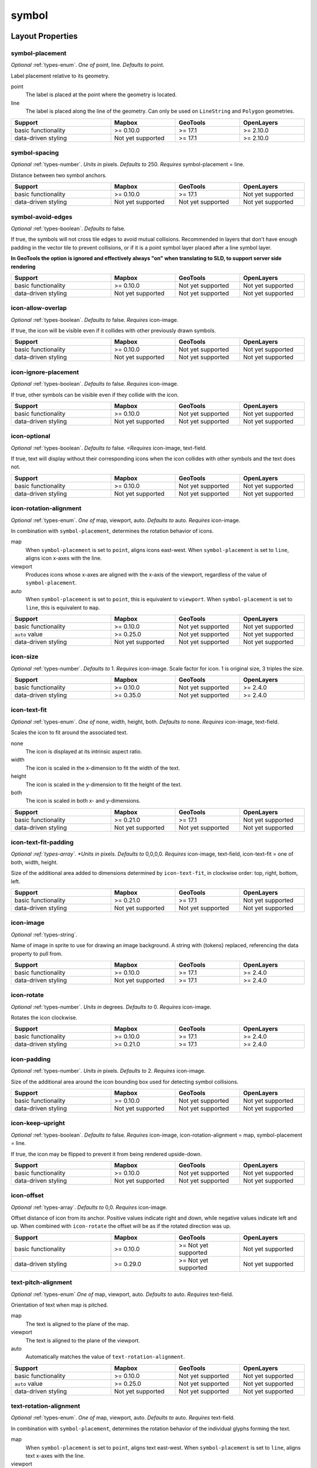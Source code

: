 symbol
~~~~~~

Layout Properties
^^^^^^^^^^^^^^^^^

symbol-placement
""""""""""""""""


*Optional* :ref:`types-enum`. *One of* point, line. *Defaults to* point.

Label placement relative to its geometry.


point
    The label is placed at the point where the geometry is located.

line
    The label is placed along the line of the geometry. Can only be used
    on ``LineString`` and ``Polygon`` geometries.

.. list-table::
   :widths: 34, 22, 22, 22
   :width: 100%
   :header-rows: 1

   * - Support
     - Mapbox
     - GeoTools
     - OpenLayers
   * - basic functionality
     - >= 0.10.0
     - >= 17.1
     - >= 2.10.0
   * - data-driven styling
     - Not yet supported
     - >= 17.1
     - >= 2.10.0


symbol-spacing
""""""""""""""

*Optional* :ref:`types-number`. *Units in* pixels. *Defaults to* 250. *Requires* symbol-placement = line.

Distance between two symbol anchors.

.. list-table::
   :widths: 34, 22, 22, 22
   :width: 100%
   :header-rows: 1

   * - Support
     - Mapbox
     - GeoTools
     - OpenLayers
   * - basic functionality
     - >= 0.10.0
     - >= 17.1
     - Not yet supported
   * - data-driven styling
     - Not yet supported
     - Not yet supported
     - Not yet supported


symbol-avoid-edges
""""""""""""""""""

*Optional* :ref:`types-boolean`. *Defaults to* false.


If true, the symbols will not cross tile edges to avoid mutual
collisions. Recommended in layers that don't have enough padding in the
vector tile to prevent collisions, or if it is a point symbol layer
placed after a line symbol layer.

**In GeoTools the option is ignored and effectively always "on" when translating to SLD, to support server side rendering** 

.. list-table::
   :widths: 34, 22, 22, 22
   :width: 100%
   :header-rows: 1

   * - Support
     - Mapbox
     - GeoTools
     - OpenLayers
   * - basic functionality
     - >= 0.10.0
     - Not yet supported
     - Not yet supported
   * - data-driven styling
     - Not yet supported
     - Not yet supported
     - Not yet supported


icon-allow-overlap
""""""""""""""""""

*Optional* :ref:`types-boolean`. *Defaults to* false. *Requires* icon-image.


If true, the icon will be visible even if it collides with other
previously drawn symbols.

.. list-table::
   :widths: 34, 22, 22, 22
   :width: 100%
   :header-rows: 1

   * - Support
     - Mapbox
     - GeoTools
     - OpenLayers
   * - basic functionality
     - >= 0.10.0
     - Not yet supported
     - Not yet supported
   * - data-driven styling
     - Not yet supported
     - Not yet supported
     - Not yet supported

icon-ignore-placement
"""""""""""""""""""""

*Optional* :ref:`types-boolean`. *Defaults to* false. *Requires* icon-image.


If true, other symbols can be visible even if they collide with the
icon.

.. list-table::
   :widths: 34, 22, 22, 22
   :width: 100%
   :header-rows: 1

   * - Support
     - Mapbox
     - GeoTools
     - OpenLayers
   * - basic functionality
     - >= 0.10.0
     - Not yet supported
     - Not yet supported
   * - data-driven styling
     - Not yet supported
     - Not yet supported
     - Not yet supported


icon-optional
"""""""""""""

*Optional* :ref:`types-boolean`. *Defaults to* false. *<Requires* icon-image, text-field.



If true, text will display without their corresponding icons when the
icon collides with other symbols and the text does not.

.. list-table::
   :widths: 34, 22, 22, 22
   :width: 100%
   :header-rows: 1

   * - Support
     - Mapbox
     - GeoTools
     - OpenLayers
   * - basic functionality
     - >= 0.10.0
     - Not yet supported
     - Not yet supported
   * - data-driven styling
     - Not yet supported
     - Not yet supported
     - Not yet supported

icon-rotation-alignment
"""""""""""""""""""""""

*Optional* :ref:`types-enum`. *One of* map, viewport, auto. *Defaults to* auto. *Requires* icon-image.

In combination with ``symbol-placement``, determines the rotation
behavior of icons.


map
    When ``symbol-placement`` is set to ``point``, aligns icons
    east-west. When ``symbol-placement`` is set to ``line``, aligns icon
    x-axes with the line.

viewport
    Produces icons whose x-axes are aligned with the x-axis of the
    viewport, regardless of the value of ``symbol-placement``.

auto
    When ``symbol-placement`` is set to ``point``, this is equivalent to
    ``viewport``. When ``symbol-placement`` is set to ``line``, this is
    equivalent to ``map``.

.. list-table::
   :widths: 34, 22, 22, 22
   :width: 100%
   :header-rows: 1

   * - Support
     - Mapbox
     - GeoTools
     - OpenLayers
   * - basic functionality
     - >= 0.10.0
     - Not yet supported
     - Not yet supported
   * - ``auto`` value
     - >= 0.25.0
     - Not yet supported
     - Not yet supported
   * - data-driven styling
     - Not yet supported
     - Not yet supported
     - Not yet supported

icon-size
"""""""""

*Optional* :ref:`types-number`. *Defaults to* 1. *Requires* icon-image.
Scale factor for icon. 1 is original size, 3 triples the size.


.. list-table::
   :widths: 34, 22, 22, 22
   :width: 100%
   :header-rows: 1

   * - Support
     - Mapbox
     - GeoTools
     - OpenLayers
   * - basic functionality
     - >= 0.10.0
     - Not yet supported
     - >= 2.4.0
   * - data-driven styling
     - >= 0.35.0
     - Not yet supported
     - >= 2.4.0

icon-text-fit
"""""""""""""

*Optional* :ref:`types-enum`. *One of* none, width, height, both. *Defaults to* none. *Requires* icon-image, text-field.


Scales the icon to fit around the associated text.


none
    The icon is displayed at its intrinsic aspect ratio.

width
    The icon is scaled in the x-dimension to fit the width of the text.

height
    The icon is scaled in the y-dimension to fit the height of the text.

both
    The icon is scaled in both x- and y-dimensions.


.. list-table::
   :widths: 34, 22, 22, 22
   :width: 100%
   :header-rows: 1

   * - Support
     - Mapbox
     - GeoTools
     - OpenLayers
   * - basic functionality
     - >= 0.21.0
     - >= 17.1
     - Not yet supported
   * - data-driven styling
     - Not yet supported
     - Not yet supported
     - Not yet supported

icon-text-fit-padding
"""""""""""""""""""""

*Optional :ref:`types-array`. *Units in* pixels. *Defaults to* 0,0,0,0. *Requires* icon-image, text-field, icon-text-fit = one of both, width, height.

Size of the additional area added to dimensions determined by
``icon-text-fit``, in clockwise order: top, right, bottom, left.


.. list-table::
   :widths: 34, 22, 22, 22
   :width: 100%
   :header-rows: 1

   * - Support
     - Mapbox
     - GeoTools
     - OpenLayers
   * - basic functionality
     - >= 0.21.0
     - >= 17.1
     - Not yet supported
   * - data-driven styling
     - Not yet supported
     - Not yet supported
     - Not yet supported


icon-image
""""""""""

*Optional* :ref:`types-string`.



Name of image in sprite to use for drawing an image background. A string
with {tokens} replaced, referencing the data property to pull from.



.. list-table::
   :widths: 34, 22, 22, 22
   :width: 100%
   :header-rows: 1

   * - Support
     - Mapbox
     - GeoTools
     - OpenLayers
   * - basic functionality
     - >= 0.10.0
     - >= 17.1
     - >= 2.4.0
   * - data-driven styling
     - Not yet supported
     - >= 17.1
     - >= 2.4.0

icon-rotate
"""""""""""

*Optional* :ref:`types-number`. *Units in* degrees. *Defaults to* 0. *Requires* icon-image.

Rotates the icon clockwise.



.. list-table::
   :widths: 34, 22, 22, 22
   :width: 100%
   :header-rows: 1

   * - Support
     - Mapbox
     - GeoTools
     - OpenLayers
   * - basic functionality
     - >= 0.10.0
     - >= 17.1
     - >= 2.4.0
   * - data-driven styling
     - >= 0.21.0
     - >= 17.1
     - >= 2.4.0

icon-padding
""""""""""""

*Optional* :ref:`types-number`. *Units in* pixels. *Defaults to* 2. *Requires* icon-image.


Size of the additional area around the icon bounding box used for
detecting symbol collisions.


.. list-table::
   :widths: 34, 22, 22, 22
   :width: 100%
   :header-rows: 1

   * - Support
     - Mapbox
     - GeoTools
     - OpenLayers
   * - basic functionality
     - >= 0.10.0
     - Not yet supported
     - Not yet supported
   * - data-driven styling
     - Not yet supported
     - Not yet supported
     - Not yet supported

icon-keep-upright
"""""""""""""""""

*Optional* :ref:`types-boolean`. *Defaults to* false. *Requires* icon-image, icon-rotation-alignment = map, symbol-placement = line.


If true, the icon may be flipped to prevent it from being rendered
upside-down.


.. list-table::
   :widths: 34, 22, 22, 22
   :width: 100%
   :header-rows: 1

   * - Support
     - Mapbox
     - GeoTools
     - OpenLayers
   * - basic functionality
     - >= 0.10.0
     - Not yet supported
     - Not yet supported
   * - data-driven styling
     - Not yet supported
     - Not yet supported
     - Not yet supported

icon-offset
"""""""""""

*Optional* :ref:`types-array`. *Defaults to* 0,0. *Requires* icon-image.

Offset distance of icon from its anchor. Positive values indicate right
and down, while negative values indicate left and up. When combined with
``icon-rotate`` the offset will be as if the rotated direction was up.


.. list-table::
   :widths: 34, 22, 22, 22
   :width: 100%
   :header-rows: 1

   * - Support
     - Mapbox
     - GeoTools
     - OpenLayers
   * - basic functionality
     - >= 0.10.0
     - >= Not yet supported
     - Not yet supported
   * - data-driven styling
     - >= 0.29.0
     - >= Not yet supported
     - Not yet supported


text-pitch-alignment
""""""""""""""""""""

*Optional* :ref:`types-enum` *One of* map, viewport, auto. *Defaults to* auto. *Requires* text-field.

Orientation of text when map is pitched.


map
    The text is aligned to the plane of the map.

viewport
    The text is aligned to the plane of the viewport.

auto
    Automatically matches the value of ``text-rotation-alignment``.

.. list-table::
   :widths: 34, 22, 22, 22
   :width: 100%
   :header-rows: 1

   * - Support
     - Mapbox
     - GeoTools
     - OpenLayers
   * - basic functionality
     - >= 0.10.0
     - Not yet supported
     - Not yet supported
   * - ``auto`` value
     - >= 0.25.0
     - Not yet supported
     - Not yet supported
   * - data-driven styling
     - Not yet supported
     - Not yet supported
     - Not yet supported


text-rotation-alignment
"""""""""""""""""""""""

*Optional* :ref:`types-enum`. *One of* map, viewport, auto. *Defaults to* auto. *Requires* text-field.

In combination with ``symbol-placement``, determines the rotation
behavior of the individual glyphs forming the text.


map
    When ``symbol-placement`` is set to ``point``, aligns text
    east-west. When ``symbol-placement`` is set to ``line``, aligns text
    x-axes with the line.

viewport
    Produces glyphs whose x-axes are aligned with the x-axis of the
    viewport, regardless of the value of ``symbol-placement``.

auto
    When ``symbol-placement`` is set to ``point``, this is equivalent to
    ``viewport``. When ``symbol-placement`` is set to ``line``, this is
    equivalent to ``map``.

.. list-table::
   :widths: 34, 22, 22, 22
   :width: 100%
   :header-rows: 1

   * - Support
     - Mapbox
     - GeoTools
     - OpenLayers
   * - basic functionality
     - >= 0.10.0
     - Not yet supported
     - Not yet supported
   * - ``auto`` value
     - >= 0.25.0
     - Not yet supported
     -
   * - data-driven styling
     - Not yet supported
     - Not yet supported
     - Not yet supported

text-field
""""""""""

*Optional* :ref:`types-string`.



Value to use for a text label. Feature properties are specified using
tokens like {field\_name}. (Token replacement is only supported for
literal ``text-field`` values--not for property functions.)


.. list-table::
   :widths: 34, 22, 22, 22
   :width: 100%
   :header-rows: 1

   * - Support
     - Mapbox
     - GeoTools
     - OpenLayers
   * - basic functionality
     - >= 0.10.0
     - >= 17.1
     - >= 2.4.0
   * - data-driven styling
     - >= 0.33.0
     - >= 17.1
     - >= 2.4.0

text-font
"""""""""

*Optional* :ref:`types-array`. *Defaults to* Open Sans Regular, Arial Unicode MS Regular. *Requires* text-field.

Font stack to use for displaying text.

.. list-table::
   :widths: 34, 22, 22, 22
   :width: 100%
   :header-rows: 1

   * - Support
     - Mapbox
     - GeoTools
     - OpenLayers
   * - basic functionality
     - >= 0.10.0
     - >= 17.1
     - >= 2.4.0
   * - data-driven styling
     - Not yet supported
     - Not yet supported
     - >= 2.4.0

text-size
"""""""""

*Optional* :ref:`types-number`. *Units in* pixels. *Defaults to* 16. *Requires* text-field.



Font size.



.. list-table::
   :widths: 34, 22, 22, 22
   :width: 100%
   :header-rows: 1

   * - Support
     - Mapbox
     - GeoTools
     - OpenLayers
   * - basic functionality
     - >= 0.10.0
     - >= 17.1
     - >= 2.4.0
   * - data-driven styling
     - >= 0.35.0
     - >= 17.1
     - >= 2.4.0

text-max-width
""""""""""""""

*Optional* :ref:`types-number`. *Units in* pixels. *Defaults to* 10. *Requires* text-field.



The maximum line width for text wrapping.


.. list-table::
   :widths: 34, 22, 22, 22
   :width: 100%
   :header-rows: 1

   * - Support
     - Mapbox
     - GeoTools
     - OpenLayers
   * - basic functionality
     - >= 0.10.0
     - Not yet supported
     - >= 2.4.0
   * - data-driven styling
     - Not yet supported
     - Not yet supported
     - >= 2.4.0

text-line-height
""""""""""""""""

*Optional* :ref:`types-number`. *Units in* ems. *Defaults to* 1.2. *Requires* text-field.



Text leading value for multi-line text.


.. list-table::
   :widths: 34, 22, 22, 22
   :width: 100%
   :header-rows: 1

   * - Support
     - Mapbox
     - GeoTools
     - OpenLayers
   * - basic functionality
     - >= 0.10.0
     - Not yet supported
     - Not yet supported
   * - data-driven styling
     - Not yet supported
     - Not yet supported
     - Not yet supported


text-letter-spacing
"""""""""""""""""""

*Optional* :ref:`types-number`. *Units in* ems. *Defaults to* 0. *Requires* text-field.



Text tracking amount.


.. list-table::
   :widths: 34, 22, 22, 22
   :width: 100%
   :header-rows: 1

   * - Support
     - Mapbox
     - GeoTools
     - OpenLayers
   * - basic functionality
     - >= 0.10.0
     - Not yet supported
     - Not yet supported
   * - data-driven styling
     - Not yet supported
     - Not yet supported
     - Not yet supported

text-justify
""""""""""""

*Optional* :ref:`types-enum`. *One of* left, center, right. *Defaults to* center. *Requires* text-field.


Text justification options.


left
    The text is aligned to the left.

center
    The text is centered.

right
    The text is aligned to the right.


.. list-table::
   :widths: 34, 22, 22, 22
   :width: 100%
   :header-rows: 1

   * - Support
     - Mapbox
     - GeoTools
     - OpenLayers
   * - basic functionality
     - >= 0.10.0
     - Not yet supported
     - Not yet supported
   * - data-driven styling
     - Not yet supported
     - Not yet supported
     - Not yet supported

text-anchor
"""""""""""

*Optional* :ref:`types-enum`. *One of* center, left, right, top, bottom, top-left, top-right, bottom-left, bottom-right.
*Defaults to* center. *Requires* text-field.



Part of the text placed closest to the anchor.


center
    The center of the text is placed closest to the anchor.

left
    The left side of the text is placed closest to the anchor.

right
    The right side of the text is placed closest to the anchor.

top
    The top of the text is placed closest to the anchor.

bottom
    The bottom of the text is placed closest to the anchor.

top-left
    The top left corner of the text is placed closest to the anchor.

top-right
    The top right corner of the text is placed closest to the anchor.

bottom-left
    The bottom left corner of the text is placed closest to the anchor.

bottom-right
    The bottom right corner of the text is placed closest to the anchor.


.. list-table::
   :widths: 34, 22, 22, 22
   :width: 100%
   :header-rows: 1

   * - Support
     - Mapbox
     - GeoTools
     - OpenLayers
   * - basic functionality
     - >= 0.10.0
     - 23.0
     - >= 2.4.0
   * - data-driven styling
     - >= 0.35.0
     - >= 22.2
     - >= 2.4.0


text-max-angle
""""""""""""""

*Optional* :ref:`types-number`. *Units in* degrees. *Defaults to* 45. *Requires* text-field, symbol-placement = line.


Maximum angle change between adjacent characters.


.. list-table::
   :widths: 34, 22, 22, 22
   :width: 100%
   :header-rows: 1

   * - Support
     - Mapbox
     - GeoTools
     - OpenLayers
   * - basic functionality
     - >= 0.10.0
     - Not yet supported
     - >= 2.10.0
   * - data-driven styling
     - Not yet supported
     - Not yet supported
     - >= 2.10.0

text-rotate
"""""""""""

*Optional* :ref:`types-number`. *Units in* degrees. *Defaults to* 0. *Requires* text-field.



Rotates the text clockwise.


.. list-table::
   :widths: 34, 22, 22, 22
   :width: 100%
   :header-rows: 1

   * - Support
     - Mapbox
     - GeoTools
     - OpenLayers
   * - basic functionality
     - >= 0.10.0
     - Not yet supported
     - >= 2.10.0
   * - data-driven styling
     - >= 0.35.0
     - Not yet supported
     - >= 2.10.0

text-padding
""""""""""""

*Optional* :ref:`types-number`. *Units in* pixels. *Defaults to* 2. *Requires* text-field.



Size of the additional area around the text bounding box used for
detecting symbol collisions.


.. list-table::
   :widths: 34, 22, 22, 22
   :width: 100%
   :header-rows: 1

   * - Support
     - Mapbox
     - GeoTools
     - OpenLayers
   * - basic functionality
     - >= 0.10.0
     - Not yet supported
     - Not yet supported
   * - data-driven styling
     - Not yet supported
     - Not yet supported
     - Not yet supported


text-keep-upright
"""""""""""""""""

*Optional* :ref:`types-boolean`. *Defaults to* true. *Requires* text-field, text-rotation-alignment = true, symbol-placement = true.



If true, the text may be flipped vertically to prevent it from being
rendered upside-down.


.. list-table::
   :widths: 34, 22, 22, 22
   :width: 100%
   :header-rows: 1

   * - Support
     - Mapbox
     - GeoTools
     - OpenLayers
   * - basic functionality
     - >= 0.10.0
     - Not yet supported
     - Not yet supported
   * - data-driven styling
     - Not yet supported
     - Not yet supported
     - Not yet supported

text-transform
""""""""""""""

*Optional* :ref:`types-enum`. *One of* none, uppercase, lowercase. *Defaults to* none. *Requires* text-field.

Specifies how to capitalize text, similar to the CSS ``text-transform``
property.


none
    The text is not altered.

uppercase
    Forces all letters to be displayed in uppercase.

lowercase
    Forces all letters to be displayed in lowercase.


.. list-table::
   :widths: 34, 22, 22, 22
   :width: 100%
   :header-rows: 1

   * - Support
     - Mapbox
     - GeoTools
     - OpenLayers
   * - basic functionality
     - >= 0.10.0
     - Not yet supported
     - >= 2.4.0
   * - data-driven styling
     - >= 0.33.0
     - Not yet supported
     - >= 2.4.0

text-offset
"""""""""""

*Optional* :ref:`types-array`. *Units in* ems. *Defaults to* 0,0. *Requires* icon-image.

Offset distance of text from its anchor. Positive values indicate right
and down, while negative values indicate left and up.


.. list-table::
   :widths: 34, 22, 22, 22
   :width: 100%
   :header-rows: 1

   * - Support
     - Mapbox
     - GeoTools
     - OpenLayers
   * - basic functionality
     - >= 0.10.0
     - 22.2
     - >= 2.4.0
   * - data-driven styling
     - >= 0.35.0
     - 22.2
     - >= 2.4.0

text-allow-overlap
""""""""""""""""""

*Optional* :ref:`types-boolean`. *Defaults to* false. *Requires* text-field.



If true, the text will be visible even if it collides with other
previously drawn symbols.


.. list-table::
   :widths: 34, 22, 22, 22
   :width: 100%
   :header-rows: 1

   * - Support
     - Mapbox
     - GeoTools
     - OpenLayers
   * - basic functionality
     - >= 0.10.0
     - >= 17.1
     - Not yet supported
   * - data-driven styling
     - Not yet supported
     - Not yet supported
     - Not yet supported

text-ignore-placement
"""""""""""""""""""""

*Optional* :ref:`types-boolean`. *Defaults to* false. *Requires* text-field



If true, other symbols can be visible even if they collide with the
text.


.. list-table::
   :widths: 34, 22, 22, 22
   :width: 100%
   :header-rows: 1

   * - Support
     - Mapbox
     - GeoTools
     - OpenLayers
   * - basic functionality
     - >= 0.10.0
     - Not yet supported
     - Not yet supported
   * - data-driven styling
     - Not yet supported
     - Not yet supported
     - Not yet supported

text-optional
"""""""""""""

*Optional* :ref:`types-boolean`. *Defaults to* false. *Requires* text-field, icon-image.



If true, icons will display without their corresponding text when the
text collides with other symbols and the icon does not.


.. list-table::
   :widths: 34, 22, 22, 22
   :width: 100%
   :header-rows: 1

   * - Support
     - Mapbox
     - GeoTools
     - OpenLayers
   * - basic functionality
     - >= 0.10.0
     - Not yet supported
     - Not yet supported
   * - data-driven styling
     - Not yet supported
     - Not yet supported
     - Not yet supported


visibility
""""""""""

*Optional* :ref:`types-enum`. *One of* visible, none. *Defaults to* visible.



Whether this layer is displayed.


visible
    The layer is shown.

none
    The layer is not shown.


.. list-table::
   :widths: 34, 22, 22, 22
   :width: 100%
   :header-rows: 1

   * - Support
     - Mapbox
     - GeoTools
     - OpenLayers
   * - basic functionality
     - >= 0.10.0
     - >= 17.1
     - >= 2.4.0
   * - data-driven styling
     - Not yet supported
     - >= 17.1
     - >= 2.4.0

Paint Properties
^^^^^^^^^^^^^^^^

icon-opacity
""""""""""""

*Optional* :ref:`types-number`. *Defaults to* 1. <i>Requires </i>icon-image.


The opacity at which the icon will be drawn.


.. list-table::
   :widths: 34, 22, 22, 22
   :width: 100%
   :header-rows: 1

   * - Support
     - Mapbox
     - GeoTools
     - OpenLayers
   * - basic functionality
     - >= 0.10.0
     - >= 17.1
     - >= 2.4.0
   * - data-driven styling
     - >= 0.33.0
     - >= 17.1
     - >= 2.4.0


icon-color
""""""""""

*Optional* :ref:`types-color`. *Defaults to* #000000. *Requires* icon-image.



The color of the icon. This can only be used with SDF icons.


.. list-table::
   :widths: 34, 22, 22, 22
   :width: 100%
   :header-rows: 1

   * - Support
     - Mapbox
     - GeoTools
     - OpenLayers
   * - basic functionality
     - >= 0.10.0
     - Not yet supported
     - >= 2.10.0
   * - data-driven styling
     - >= 0.33.0
     - Not yet supported
     - >= 2.10.0

icon-halo-color
"""""""""""""""

*Optional* :ref:`types-color`. *Defaults to* ``rgba(0, 0, 0, 0)``. *Requires* icon-image.



The color of the icon's halo. Icon halos can only be used with SDF
icons.


.. list-table::
   :widths: 34, 22, 22, 22
   :width: 100%
   :header-rows: 1

   * - Support
     - Mapbox
     - GeoTools
     - OpenLayers
   * - basic functionality
     - >= 0.10.0
     - Not yet supported
     - Not yet supported
   * - data-driven styling
     - >= 0.33.0
     - Not yet supported
     - Not yet supported

icon-halo-width
"""""""""""""""

*Optional* :ref:`types-number`. *Units in* pixels. *Defaults to* 0. *Requires* icon-image.



Distance of halo to the icon outline.


.. list-table::
   :widths: 34, 22, 22, 22
   :width: 100%
   :header-rows: 1

   * - Support
     - Mapbox
     - GeoTools
     - OpenLayers
   * - basic functionality
     - >= 0.10.0
     - Not yet supported
     - Not yet supported
   * - data-driven styling
     - >= 0.33.0
     - Not yet supported
     - Not yet supported

icon-halo-blur
""""""""""""""

*Optional* :ref:`types-number`. *Units in* pixels. *Defaults to* 0. *Requires* icon-image.



Fade out the halo towards the outside.


.. list-table::
   :widths: 34, 22, 22, 22
   :width: 100%
   :header-rows: 1

   * - Support
     - Mapbox
     - GeoTools
     - OpenLayers
   * - basic functionality
     - >= 0.10.0
     - Not yet supported
     - Not yet supported
   * - data-driven styling
     - >= 0.33.0
     - Not yet supported
     - Not yet supported

icon-translate
""""""""""""""

*Optional* :ref:`types-array`. *Units in* pixels. *Defaults to* 0,0. *Requires* icon-image.



Distance that the icon's anchor is moved from its original placement.
Positive values indicate right and down, while negative values indicate
left and up.



.. list-table::
   :widths: 34, 22, 22, 22
   :width: 100%
   :header-rows: 1

   * - Support
     - Mapbox
     - GeoTools
     - OpenLayers
   * - basic functionality
     - >= 0.10.0
     - Not yet supported
     - Not yet supported
   * - data-driven styling
     - Not yet supported
     - Not yet supported
     - Not yet supported

icon-translate-anchor
"""""""""""""""""""""

*Optional* :ref:`types-enum` *One of* map, viewport. *Defaults to* map. *Requires* icon-image, icon-translate.



Controls the translation reference point.


map
    Icons are translated relative to the map.

viewport
    Icons are translated relative to the viewport.

.. list-table::
   :widths: 34, 22, 22, 22
   :width: 100%
   :header-rows: 1

   * - Support
     - Mapbox
     - GeoTools
     - OpenLayers
   * - basic functionality
     - >= 0.10.0
     - Not yet supported
     - Not yet supported
   * - data-driven styling
     - Not yet supported
     - Not yet supported
     - Not yet supported


text-opacity
""""""""""""

*Optional* :ref:`types-number`. *Defaults to* 1. <i>Requires </i>text-field.


The opacity at which the text will be drawn.



.. list-table::
   :widths: 34, 22, 22, 22
   :width: 100%
   :header-rows: 1

   * - Support
     - Mapbox
     - GeoTools
     - OpenLayers
   * - basic functionality
     - >= 0.10.0
     - >= 17.1
     - Not yet supported
   * - data-driven styling
     - >= 0.33.0
     - >= 17.1
     - Not yet supported


text-color
""""""""""

*Optional* :ref:`types-color`. *Defaults to* #000000. *Requires* text-field.



The color with which the text will be drawn.



.. list-table::
   :widths: 34, 22, 22, 22
   :width: 100%
   :header-rows: 1

   * - Support
     - Mapbox
     - GeoTools
     - OpenLayers
   * - basic functionality
     - >= 0.10.0
     - >= 17.1
     - >= 2.4.0
   * - data-driven styling
     - >= 0.33.0
     - >= 17.1
     - >= 2.4.0


text-halo-color
"""""""""""""""

*Optional* :ref:`types-color`. *Defaults to* ``rgba(0, 0, 0, 0)``. *Requires* text-field.



The color of the text's halo, which helps it stand out from backgrounds.



.. list-table::
   :widths: 34, 22, 22, 22
   :width: 100%
   :header-rows: 1

   * - Support
     - Mapbox
     - GeoTools
     - OpenLayers
   * - basic functionality
     - >= 0.10.0
     - >= 17.1
     - >= 2.4.0
   * - data-driven styling
     - >= 0.33.0
     - >= 17.1
     - >= 2.4.0

text-halo-width
"""""""""""""""

*Optional* :ref:`types-number`. *Units in* pixels. *Defaults to* 0. *Requires* text-field.



Distance of halo to the font outline. Max text halo width is 1/4 of the
font-size.



.. list-table::
   :widths: 34, 22, 22, 22
   :width: 100%
   :header-rows: 1

   * - Support
     - Mapbox
     - GeoTools
     - OpenLayers
   * - basic functionality
     - >= 0.10.0
     - >= 17.1
     - >= 2.4.0
   * - data-driven styling
     - >= 0.33.0
     - >= 17.1
     - >= 2.4.0

text-halo-blur
""""""""""""""

*Optional* :ref:`types-number`. *Units in* pixels. *Defaults to* 0. *Requires* text-field.



The halo's fade out distance towards the outside.


.. list-table::
   :widths: 34, 22, 22, 22
   :width: 100%
   :header-rows: 1

   * - Support
     - Mapbox
     - GeoTools
     - OpenLayers
   * - basic functionality
     - >= 0.10.0
     - Not yet supported
     - Not yet supported
   * - data-driven styling
     - >= 0.33.0
     - Not yet supported
     - Not yet supported

text-translate
""""""""""""""

*Optional* :ref:`types-array`. *Units in* pixels. *Defaults to* 0,0. *Requires* text-field.



Distance that the text's anchor is moved from its original placement.
Positive values indicate right and down, while negative values indicate
left and up.



.. list-table::
   :widths: 34, 22, 22, 22
   :width: 100%
   :header-rows: 1

   * - Support
     - Mapbox
     - GeoTools
     - OpenLayers
   * - basic functionality
     - >= 0.10.0
     - Not yet supported
     - Not yet supported
   * - data-driven styling
     - Not yet supported
     - Not yet supported
     - Not yet supported

text-translate-anchor
"""""""""""""""""""""

*Optional* :ref:`types-enum` *One of* map, viewport. *Defaults to* map. *Requires* text-field, text-translate.



Controls the translation reference point.


map
    The text is translated relative to the map.

viewport
    The text is translated relative to the viewport.

.. list-table::
   :widths: 34, 22, 22, 22
   :width: 100%
   :header-rows: 1

   * - Support
     - Mapbox
     - GeoTools
     - OpenLayers
   * - basic functionality
     - >= 0.10.0
     - Not yet supported
     - Not yet supported
   * - data-driven styling
     - Not yet supported
     - Not yet supported
     - Not yet supported
